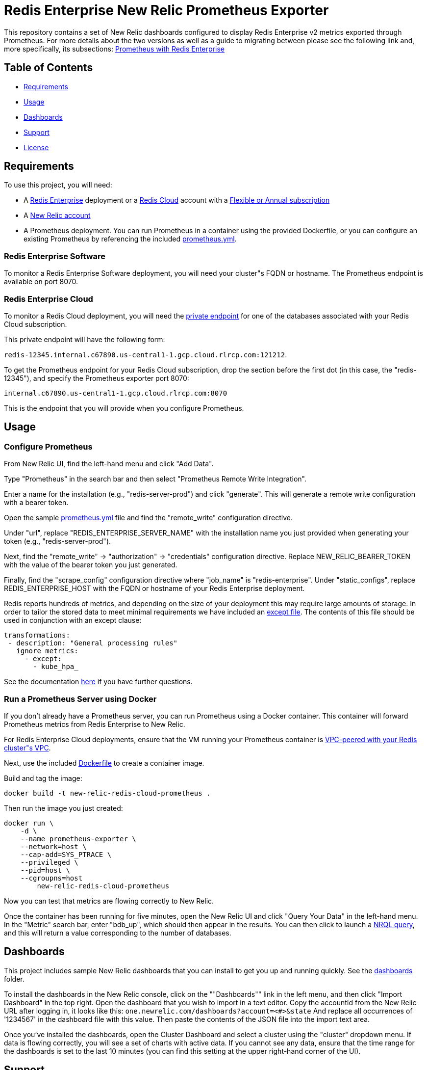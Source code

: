 :linkattrs:
:project-owner:      redis-field-engineering
:project-name:       redis-enterprise-observability
:name:               Redis Enterprise New Relic Prometheus Exporter

= Redis Enterprise New Relic Prometheus Exporter

This repository contains a set of New Relic dashboards configured to display Redis Enterprise v2 metrics exported through
Prometheus. For more details about the two versions as well as a guide to migrating between please see the following
link and, more specifically, its subsections: https://redis.io/docs/latest/integrate/prometheus-with-redis-enterprise/[Prometheus with Redis Enterprise]

== Table of Contents

* link:#Requirements[Requirements]
* link:#Usage[Usage]
* link:#Dashboards[Dashboards]
* link:#Support[Support]
* link:#License[License]

== Requirements

To use this project, you will need:

* A https://docs.redis.com/latest/rs/[Redis Enterprise] deployment or a https://docs.redis.com/latest/rc/[Redis Cloud]
account with a https://docs.redis.com/latest/rc/subscriptions/create-flexible-subscription/[Flexible or Annual subscription]
* A https://newrelic.com/[New Relic account]
* A Prometheus deployment. You can run Prometheus in a container using the provided Dockerfile, or you can configure an
existing Prometheus by referencing the included link:/prometheus.yml[prometheus.yml].

=== Redis Enterprise Software

To monitor a Redis Enterprise Software deployment, you will need your cluster"s FQDN or hostname. The Prometheus
endpoint is available on port 8070.

=== Redis Enterprise Cloud

To monitor a Redis Cloud deployment, you will need the
https://docs.redis.com/latest/rc/databases/view-edit-database/[private endpoint] for one of the databases associated
with your Redis Cloud subscription.

This private endpoint will have the following form:

`redis-12345.internal.c67890.us-central1-1.gcp.cloud.rlrcp.com:121212`.

To get the Prometheus endpoint for your Redis Cloud subscription, drop the section before the first dot (in this case,
the "redis-12345"), and specify the Prometheus exporter port 8070:

`internal.c67890.us-central1-1.gcp.cloud.rlrcp.com:8070`

This is the endpoint that you will provide when you configure Prometheus.

== Usage

=== Configure Prometheus

From New Relic UI, find the left-hand menu and click "Add Data".

Type "Prometheus" in the search bar and then select "Prometheus Remote Write Integration".

Enter a name for the installation (e.g., "redis-server-prod") and click "generate". This will generate a remote write
configuration with a bearer token.

Open the sample link:./config/prometheus.yml[prometheus.yml] file and find the "remote_write" configuration directive.

Under "url", replace "REDIS_ENTERPRISE_SERVER_NAME" with the installation name you just provided when generating your
token (e.g., "redis-server-prod").

Next, find the "remote_write" -> "authorization" -> "credentials" configuration directive.
Replace NEW_RELIC_BEARER_TOKEN with the value of the bearer token you just generated.

Finally, find the "scrape_config" configuration directive where "job_name" is "redis-enterprise".
Under "static_configs", replace REDIS_ENTERPRISE_HOST with the FQDN or hostname of your Redis Enterprise deployment.

Redis reports hundreds of metrics, and depending on the size of your deployment this may require large amounts of storage.
In order to tailor the stored data to meet minimal requirements we have included an link:./config/except.txt[except file].
The contents of this file should be used in conjunction with an except clause:

```
transformations:
 - description: "General processing rules"
   ignore_metrics:
     - except:
       - kube_hpa_
```

See the documentation link:https://docs.newrelic.com/docs/infrastructure/prometheus-integrations/install-configure-openmetrics/ignore-or-include-prometheus-metrics/[here]
 if you have further questions.


=== Run a Prometheus Server using Docker

If you don't already have a Prometheus server, you can run Prometheus using a Docker container. This container will
forward Prometheus metrics from Redis Enterprise to New Relic.

For Redis Enterprise Cloud deployments, ensure that the VM running your Prometheus container is
https://docs.redis.com/latest/rc/security/vpc-peering/:[VPC-peered with your Redis cluster"s VPC].

Next, use the included link:/Dockerfile[Dockerfile] to create a container image.

Build and tag the image:

[source,bash]
docker build -t new-relic-redis-cloud-prometheus .

Then run the image you just created:

[source,bash]
docker run \
    -d \
    --name prometheus-exporter \
    --network=host \
    --cap-add=SYS_PTRACE \
    --privileged \
    --pid=host \
    --cgroupns=host
	new-relic-redis-cloud-prometheus

Now you can test that metrics are flowing correctly to New Relic.

Once the container has been running for five minutes, open the New Relic UI and click "Query Your Data" in the left-hand
menu. In the "Metric" search bar, enter "bdb_up", which should then appear in the results. You can then click to launch a
https://docs.newrelic.com/docs/query-your-data/nrql-new-relic-query-language/get-started/introduction-nrql-new-relics-query-language/[NRQL query],
and this will return a value corresponding to the number of databases.

== Dashboards

This project includes sample New Relic dashboards that you can install to get you up and running quickly.
See the link:https://github.com/redis-field-engineering/redis-enterprise-observability/tree/main/newrelic/dashboards[dashboards] folder.

To install the dashboards in the New Relic console, click on the ""Dashboards"" link in the left menu,
and then click "Import Dashboard" in the top right. Open the dashboard that you wish to import in a text editor.
Copy the accountId from the New Relic URL after logging in, it looks like this:
`one.newrelic.com/dashboards?account=<#>&state`
And replace all occurrences of '1234567' in the dashboard file with this value. Then paste the contents of the JSON file
into the import text area.

Once you've installed the dashboards, open the Cluster Dashboard and select a cluster using the "cluster" dropdown menu.
If data is flowing correctly, you will see a set of charts with active data. If you cannot see any data, ensure that
the time range for the dashboards is set to the last 10 minutes (you can find this setting at the upper right-hand
corner of the UI).

== Support

This project is supported by Redis, Inc. on a good faith effort basis. To report bugs, request features, or receive
assistance, please https://github.com/{project-owner}/{project-name}/issues[file an issue].

== License

This code in this repository is licensed under the MIT License. Copyright (C) 2025 Redis, Inc.

